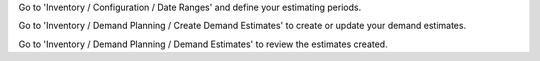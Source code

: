 Go to 'Inventory / Configuration / Date Ranges' and define your estimating periods.

Go to 'Inventory / Demand Planning / Create Demand Estimates' to create or update your demand estimates.

Go to 'Inventory / Demand Planning / Demand Estimates' to review the estimates created.
